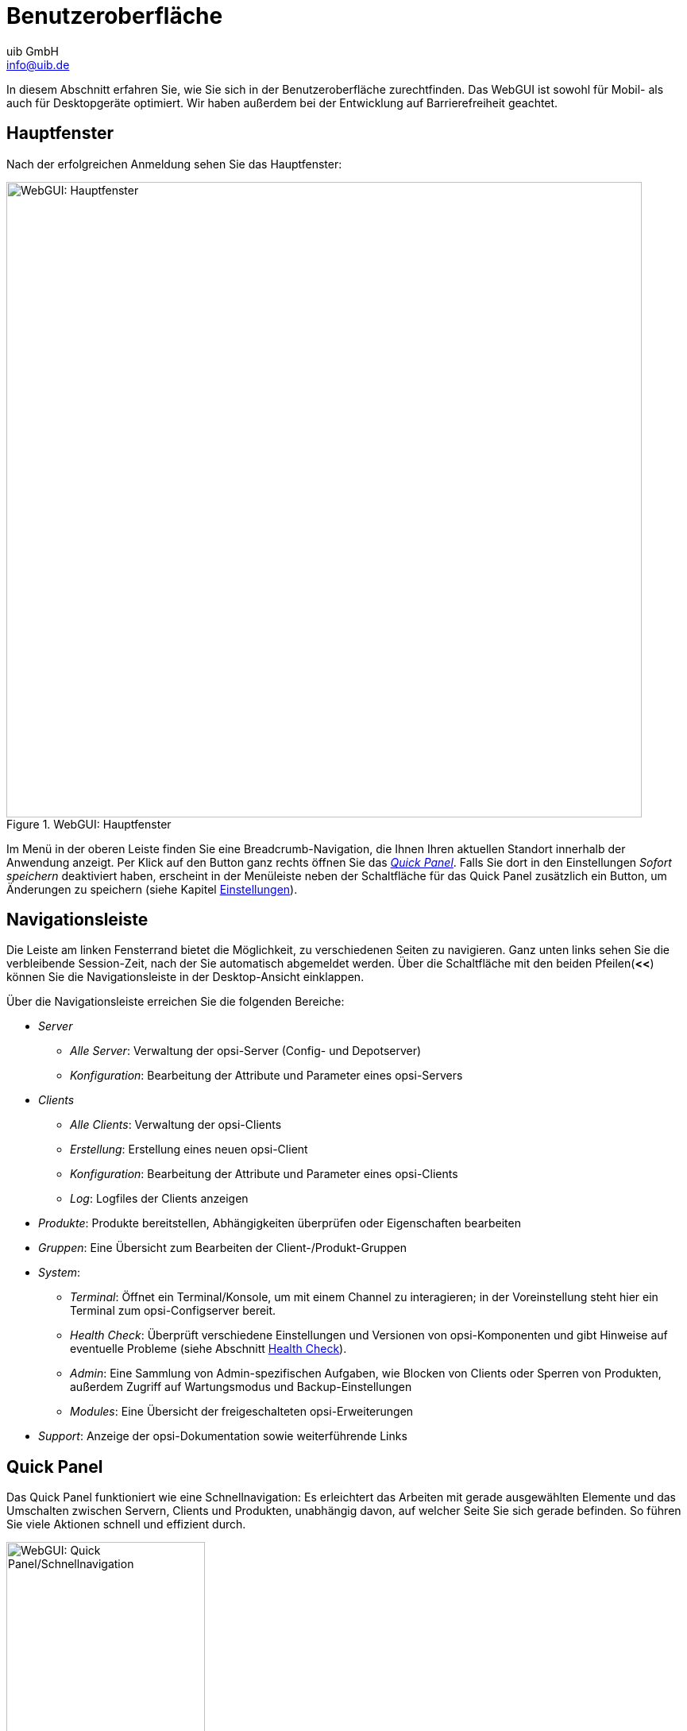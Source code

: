 ////
; Copyright (c) uib GmbH (www.uib.de)
; This documentation is owned by uib
; and published under the german creative commons by-sa license
; see:
; https://creativecommons.org/licenses/by-sa/3.0/de/
; https://creativecommons.org/licenses/by-sa/3.0/de/legalcode
; english:
; https://creativecommons.org/licenses/by-sa/3.0/
; https://creativecommons.org/licenses/by-sa/3.0/legalcode
;
; credits: https://www.opsi.org/credits/
////

:Author:    uib GmbH
:Email:     info@uib.de
:Date:      20.11.2023
:Revision:  4.3
:toclevels: 6
:doctype:   book
:icons:     font
:xrefstyle: full



[[opsi-manual-opsiwebgui-userinterface]]
= Benutzeroberfläche

In diesem Abschnitt erfahren Sie, wie Sie sich in der Benutzeroberfläche zurechtfinden. Das WebGUI ist sowohl für Mobil- als auch für Desktopgeräte optimiert. Wir haben außerdem bei der Entwicklung auf Barrierefreiheit geachtet.

[[opsi-manual-opsiwebgui-userinterface-mainlayout]]
== Hauptfenster

Nach der erfolgreichen Anmeldung sehen Sie das Hauptfenster:

.WebGUI: Hauptfenster
image::webgui/opsi-webgui_mainlayout.png["WebGUI: Hauptfenster", width=800, pdfwidth=80%]

Im Menü in der oberen Leiste finden Sie eine Breadcrumb-Navigation, die Ihnen Ihren aktuellen Standort innerhalb der Anwendung anzeigt. Per Klick auf den Button ganz rechts öffnen Sie das <<opsi-manual-opsiwebgui-userinterface-quickpanel>>. Falls Sie dort in den Einstellungen _Sofort speichern_ deaktiviert haben, erscheint in der Menüleiste neben der Schaltfläche für das Quick Panel zusätzlich ein Button, um Änderungen zu speichern (siehe Kapitel xref:gui:webgui/userguide-settings.adoc[Einstellungen]).

[[opsi-manual-opsiwebgui-userinterface-nav]]
== Navigationsleiste

Die Leiste am linken Fensterrand bietet die Möglichkeit, zu verschiedenen Seiten zu navigieren. Ganz unten links sehen Sie die verbleibende Session-Zeit, nach der Sie automatisch abgemeldet werden. Über die Schaltfläche mit den beiden Pfeilen(*<<*) können Sie die Navigationsleiste in der Desktop-Ansicht einklappen.

Über die Navigationsleiste erreichen Sie die folgenden Bereiche:

* _Server_
  - _Alle Server_: Verwaltung der opsi-Server (Config- und Depotserver)
  - _Konfiguration_: Bearbeitung der Attribute und Parameter eines opsi-Servers
* _Clients_
  - _Alle Clients_: Verwaltung der opsi-Clients
  - _Erstellung_: Erstellung eines neuen opsi-Client
  - _Konfiguration_: Bearbeitung der Attribute und Parameter eines opsi-Clients
  - _Log_: Logfiles der Clients anzeigen
* _Produkte_: Produkte bereitstellen, Abhängigkeiten überprüfen oder Eigenschaften bearbeiten
* _Gruppen_: Eine Übersicht zum Bearbeiten der Client-/Produkt-Gruppen
* _System_:
  - _Terminal_: Öffnet ein Terminal/Konsole, um mit einem Channel zu interagieren; in der Voreinstellung steht hier ein Terminal zum opsi-Configserver bereit.
  - _Health Check_: Überprüft verschiedene Einstellungen und Versionen von opsi-Komponenten und gibt Hinweise auf eventuelle Probleme (siehe Abschnitt xref:server:components/opsiconfd.adoc#server-components-opsiconfd-health-check[Health Check]).
  - _Admin_: Eine Sammlung von Admin-spezifischen Aufgaben, wie Blocken von Clients oder Sperren von Produkten, außerdem Zugriff auf Wartungsmodus und Backup-Einstellungen
  - _Modules_: Eine Übersicht der freigeschalteten opsi-Erweiterungen
* _Support_: Anzeige der opsi-Dokumentation sowie weiterführende Links

[[opsi-manual-opsiwebgui-userinterface-quickpanel]]
== Quick Panel

Das Quick Panel funktioniert wie eine Schnellnavigation: Es erleichtert das Arbeiten mit gerade ausgewählten Elemente und das Umschalten zwischen Servern, Clients und Produkten, unabhängig davon, auf welcher Seite Sie sich gerade befinden. So führen Sie viele Aktionen schnell und effizient durch.

[[webgui-quickpanel]]
.WebGUI: Quick Panel/Schnellnavigation
image::webgui/opsi-webgui_quickpanel.png["WebGUI: Quick Panel/Schnellnavigation", width=250, pdfwidth=80%]

Der Bereich _Schnellauswahl_ zeigt eine editierbare Liste aller Auswahlmöglichkeiten und Baumkomponenten. So markieren Sie schnell Server, Clients, Produkte oder Gruppen. Im Bereich _Schnelle Aktionen_ finden Sie Client-Aktionen wie _On Demand_ oder _Produktschnellaktionen_. In den _Einstellungen_ wählen Sie die Sprache und das Theme der Anwendung aus. Außerdem finden Sie hier Schieberegler zum (De)Aktivieren der Schnellspeicherung und der Mehrfachauswahl.

TIP: Mehr zur WebGUI-Konfiguration lesen Sie in Kapitel xref:gui:webgui/userguide-settings.adoc[Einstellungen].

[[opsi-manual-opsiwebgui-userinterface-pagecontent]]
== Hauptbereich

In der Mitte finden Sie die Ansicht für die Server, Clients, Produkte und Gruppen. In der Voreinstellung ist die Client-Ansicht aktiv. Über den jeweiligen Tabellen befindet sich eine Kopfzeile, über die Sie die Ansicht beeinflussen:

* image:webgui/opsi-webgui_table_filter.png[Filter] Filtert die Tabelleninhalte nach der ID.
* image:webgui/opsi-webgui_table_columnselect.png[Spalten, width=150]Blendet Spalten ein oder aus.
* image:webgui/opsi-webgui_table_sort.png[Sortieren, width=125] Sortiert die Spalten auf- oder absteigend.
* image:webgui/opsi-webgui_table_refresh.png[Aktualisieren] Aktualisiert den Tabelleninhalt.

Die jeweiligen Tabellen zeigen Elemente, die verzögert nachgeladen werden, wenn Sie nach unten oder oben scrollen. Über die Schaltfläche image:webgui/opsi-webgui_buttonclearselect.png[Auswahl löschen] heben Sie die Auswahl für markierte Elemente auf.

In der Spalte _Aktionen_ finden Sie die folgenden drei Icons:

* image:webgui/opsi-webgui_buttonconfig.png[Konfiguration]: Blendet den Bereich _Konfiguration_ ein.
* image:webgui/opsi-webgui_buttonlog.png[Logs]: Blendet auf der rechten Seite die Logfiles ein.
* image:webgui/opsi-webgui_buttonclientactions.png[Aktionen]: Öffnet ein Menü mit weiteren Aktionen, wie z.{nbsp}B. _Deploy Client Agent_, _Umbenennen_, _Löschen_ usw.

TIP: Alle Optionen für markierte Elemente und die ganze Tabelle erreichen Sie schnell über das Kontextmenü der rechten Maustaste.

Unter den Tabellen in der Fußzeile gibt es die Möglichkeit, zu navigieren.

NOTE: Das Layout für Mobilgeräte weicht leicht von dem der Desktopansicht ab. So gibt es beispielsweise keine geteilte Ansicht für die Seiten (Konfiguration, Logs usw.), sondern eine überlappende Ansicht.
